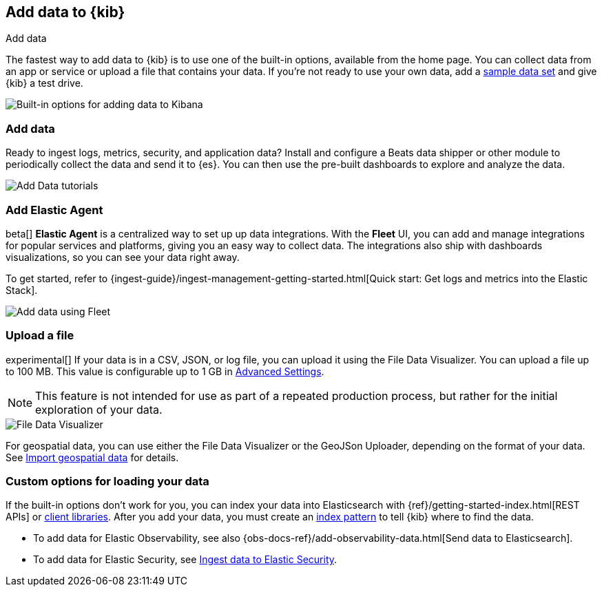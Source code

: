 [[connect-to-elasticsearch]]
== Add data to {kib}
++++
<titleabbrev>Add data</titleabbrev>
++++

The fastest way to add data to {kib} is to use one of the built-in options,
available from the home page.  You can collect data from an app or service
or upload a file that contains your data.  If you're not ready to use your own data,
add a <<get-started, sample data set>> and give {kib} a test drive.

[role="screenshot"]
image::images/add-data-home.png[Built-in options for adding data to Kibana]

[float]
[[add-data-tutorial-kibana]]
===  Add data

Ready to ingest logs, metrics, security, and application data?
Install and configure a Beats data shipper or other module to periodically collect the data
and send it to {es}. You can then use the pre-built dashboards to explore and analyze the data.

[role="screenshot"]
image::images/add-data-tutorials.png[Add Data tutorials]

[discrete]
=== Add Elastic Agent

beta[] *Elastic Agent* is a centralized way to set up up data integrations.
With the *Fleet* UI, you can add
and manage integrations for popular services and platforms, giving you
an easy way to collect data. The integrations also
ship with dashboards visualizations,
so you can see your data right away.

To get started, refer to
{ingest-guide}/ingest-management-getting-started.html[Quick start: Get logs and metrics into the Elastic Stack].

[role="screenshot"]
image::images/add-data-fleet.png[Add data using Fleet]

[discrete]
[[upload-data-kibana]]
=== Upload a file

experimental[] If your data is in a CSV, JSON, or log file, you can upload it using the File
Data Visualizer. You can upload a file up to 100 MB. This value is configurable up to 1 GB in
<<kibana-ml-settings, Advanced Settings>>.

NOTE: This feature is not intended for use as part of a
repeated production process, but rather for the initial exploration of your data.

[role="screenshot"]
image::images/add-data-fv.png[File Data Visualizer]

For geospatial data, you can use either the File Data Visualizer or the
GeoJSon Uploader, depending on the format of your data.  See
<<import-geospatial-data, Import geospatial data>> for details.

[discrete]
=== Custom options for loading your data

If the built-in options don't work for you, you can index your
data into Elasticsearch with {ref}/getting-started-index.html[REST APIs]
or https://www.elastic.co/guide/en/elasticsearch/client/index.html[client libraries].
After you add your data, you must create an <<index-patterns,index pattern>> to tell
{kib} where to find the data.

* To add data for Elastic Observability, see also {obs-docs-ref}/add-observability-data.html[Send data to Elasticsearch].
* To add data for Elastic Security, see https://www.elastic.co/guide/en/security/current/ingest-data.html[Ingest data to Elastic Security].
